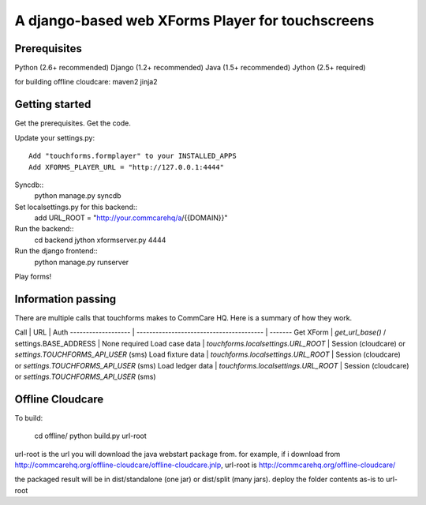 ================
 A django-based web XForms Player for touchscreens
================

Prerequisites
=============
Python (2.6+ recommended)
Django (1.2+ recommended)
Java (1.5+ recommended)
Jython (2.5+ required)

for building offline cloudcare:
maven2
jinja2

Getting started
=============
Get the prerequisites.
Get the code.

Update your settings.py::

    Add "touchforms.formplayer" to your INSTALLED_APPS
    Add XFORMS_PLAYER_URL = "http://127.0.0.1:4444"

Syncdb::
    python manage.py syncdb

Set localsettings.py for this backend::
    add URL_ROOT = "http://your.commcarehq/a/{{DOMAIN}}"

Run the backend::
    cd backend
    jython xformserver.py 4444

Run the django frontend::
    python manage.py runserver
    
Play forms!


Information passing
=======

There are multiple calls that touchforms makes to CommCare HQ. Here is a summary of how they work.

Call                | URL                                      | Auth
------------------- | ---------------------------------------- | -------
Get XForm           | `get_url_base()` / settings.BASE_ADDRESS | None required
Load case data      | `touchforms.localsettings.URL_ROOT`      | Session (cloudcare) or `settings.TOUCHFORMS_API_USER` (sms)
Load fixture data   | `touchforms.localsettings.URL_ROOT`      | Session (cloudcare) or `settings.TOUCHFORMS_API_USER` (sms)
Load ledger data    | `touchforms.localsettings.URL_ROOT`      | Session (cloudcare) or `settings.TOUCHFORMS_API_USER` (sms)


Offline Cloudcare
=================

To build:

    cd offline/
    python build.py url-root

url-root is the url you will download the java webstart package from.
for example, if i download from http://commcarehq.org/offline-cloudcare/offline-cloudcare.jnlp, url-root is http://commcarehq.org/offline-cloudcare/

the packaged result will be in dist/standalone (one jar) or dist/split (many jars). deploy the folder contents as-is to url-root
